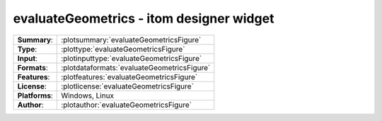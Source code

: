 ===========================================================
evaluateGeometrics - itom designer widget
===========================================================

=============== ========================================================================================================
**Summary**:    :plotsummary:`evaluateGeometricsFigure`
**Type**:       :plottype:`evaluateGeometricsFigure`
**Input**:       :plotinputtype:`evaluateGeometricsFigure`
**Formats**:       :plotdataformats:`evaluateGeometricsFigure`
**Features**:       :plotfeatures:`evaluateGeometricsFigure`
**License**:    :plotlicense:`evaluateGeometricsFigure`
**Platforms**:  Windows, Linux
**Author**:     :plotauthor:`evaluateGeometricsFigure`
=============== ========================================================================================================
